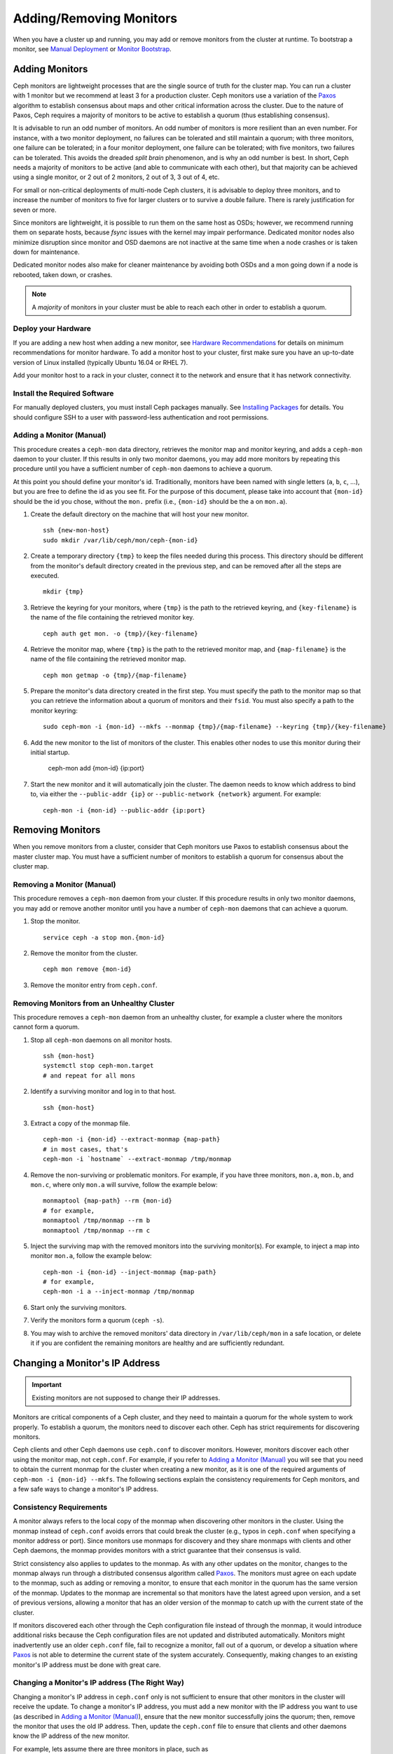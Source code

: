 .. _adding-and-removing-monitors:

==========================
 Adding/Removing Monitors
==========================

When you have a cluster up and running, you may add or remove monitors
from the cluster at runtime. To bootstrap a monitor, see `Manual Deployment`_
or `Monitor Bootstrap`_.

.. _adding-monitors:

Adding Monitors
===============

Ceph monitors are lightweight processes that are the single source of truth
for the cluster map. You can run a cluster with 1 monitor but we recommend at least 3 
for a production cluster. Ceph monitors use a variation of the
`Paxos`_ algorithm to establish consensus about maps and other critical
information across the cluster. Due to the nature of Paxos, Ceph requires
a majority of monitors to be active to establish a quorum (thus establishing
consensus).

It is advisable to run an odd number of monitors. An
odd number of monitors is more resilient than an
even number. For instance, with a two monitor deployment, no
failures can be tolerated and still maintain a quorum; with three monitors,
one failure can be tolerated; in a four monitor deployment, one failure can
be tolerated; with five monitors, two failures can be tolerated.  This avoids
the dreaded *split brain* phenomenon, and is why an odd number is best.
In short, Ceph needs a majority of
monitors to be active (and able to communicate with each other), but that
majority can be achieved using a single monitor, or 2 out of 2 monitors,
2 out of 3, 3 out of 4, etc.

For small or non-critical deployments of multi-node Ceph clusters, it is
advisable to deploy three monitors, and to increase the number of monitors
to five for larger clusters or to survive a double failure.  There is rarely
justification for seven or more.

Since monitors are lightweight, it is possible to run them on the same 
host as OSDs; however, we recommend running them on separate hosts,
because `fsync` issues with the kernel may impair performance.
Dedicated monitor nodes also minimize disruption since monitor and OSD
daemons are not inactive at the same time when a node crashes or is
taken down for maintenance.

Dedicated
monitor nodes also make for cleaner maintenance by avoiding both OSDs and
a mon going down if a node is rebooted, taken down, or crashes.

.. note:: A *majority* of monitors in your cluster must be able to 
   reach each other in order to establish a quorum.

Deploy your Hardware
--------------------

If you are adding a new host when adding a new monitor,  see `Hardware
Recommendations`_ for details on minimum recommendations for monitor hardware.
To add a monitor host to your cluster, first make sure you have an up-to-date
version of Linux installed (typically Ubuntu 16.04 or RHEL 7). 

Add your monitor host to a rack in your cluster, connect it to the network
and ensure that it has network connectivity.

.. _Hardware Recommendations: ../../../start/hardware-recommendations

Install the Required Software
-----------------------------

For manually deployed clusters, you must install Ceph packages
manually. See `Installing Packages`_ for details.
You should configure SSH to a user with password-less authentication
and root permissions.

.. _Installing Packages: ../../../install/install-storage-cluster


.. _Adding a Monitor (Manual):

Adding a Monitor (Manual)
-------------------------

This procedure creates a ``ceph-mon`` data directory, retrieves the monitor map
and monitor keyring, and adds a ``ceph-mon`` daemon to your cluster.  If
this results in only two monitor daemons, you may add more monitors by
repeating this procedure until you have a sufficient number of ``ceph-mon`` 
daemons to achieve a quorum.

At this point you should define your monitor's id.  Traditionally, monitors 
have been named with single letters (``a``, ``b``, ``c``, ...), but you are 
free to define the id as you see fit.  For the purpose of this document, 
please take into account that ``{mon-id}`` should be the id you chose, 
without the ``mon.`` prefix (i.e., ``{mon-id}`` should be the ``a`` 
on ``mon.a``).

#. Create the default directory on the machine that will host your 
   new monitor. :: 

	ssh {new-mon-host}
	sudo mkdir /var/lib/ceph/mon/ceph-{mon-id}

#. Create a temporary directory ``{tmp}`` to keep the files needed during 
   this process. This directory should be different from the monitor's default 
   directory created in the previous step, and can be removed after all the 
   steps are executed. :: 

	mkdir {tmp}

#. Retrieve the keyring for your monitors, where ``{tmp}`` is the path to 
   the retrieved keyring, and ``{key-filename}`` is the name of the file 
   containing the retrieved monitor key. :: 

	ceph auth get mon. -o {tmp}/{key-filename}

#. Retrieve the monitor map, where ``{tmp}`` is the path to 
   the retrieved monitor map, and ``{map-filename}`` is the name of the file 
   containing the retrieved monitor map. :: 

	ceph mon getmap -o {tmp}/{map-filename}

#. Prepare the monitor's data directory created in the first step. You must 
   specify the path to the monitor map so that you can retrieve the 
   information about a quorum of monitors and their ``fsid``. You must also 
   specify a path to the monitor keyring:: 

	sudo ceph-mon -i {mon-id} --mkfs --monmap {tmp}/{map-filename} --keyring {tmp}/{key-filename}
	
#. Add the new monitor to the list of monitors of the cluster. 
   This enables other nodes to use this monitor during their initial startup.
   
        ceph-mon add {mon-id} {ip:port}
    
#. Start the new monitor and it will automatically join the cluster.
   The daemon needs to know which address to bind to, via either the
   ``--public-addr {ip}`` or ``--public-network {network}`` argument.
   For example::

	ceph-mon -i {mon-id} --public-addr {ip:port}

.. _removing-monitors:

Removing Monitors
=================

When you remove monitors from a cluster, consider that Ceph monitors use 
Paxos to establish consensus about the master cluster map. You must have 
a sufficient number of monitors to establish a quorum for consensus about 
the cluster map.

.. _Removing a Monitor (Manual):

Removing a Monitor (Manual)
---------------------------

This procedure removes a ``ceph-mon`` daemon from your cluster.   If this
procedure results in only two monitor daemons, you may add or remove another
monitor until you have a number of ``ceph-mon`` daemons that can achieve a 
quorum.

#. Stop the monitor. ::

	service ceph -a stop mon.{mon-id}
	
#. Remove the monitor from the cluster. ::

	ceph mon remove {mon-id}
	
#. Remove the monitor entry from ``ceph.conf``. 

.. _rados-mon-remove-from-unhealthy: 

Removing Monitors from an Unhealthy Cluster
-------------------------------------------

This procedure removes a ``ceph-mon`` daemon from an unhealthy
cluster, for example a cluster where the monitors cannot form a
quorum.


#. Stop all ``ceph-mon`` daemons on all monitor hosts. ::

	ssh {mon-host}
	systemctl stop ceph-mon.target
	# and repeat for all mons

#. Identify a surviving monitor and log in to that host. :: 

	ssh {mon-host}

#. Extract a copy of the monmap file.  ::

        ceph-mon -i {mon-id} --extract-monmap {map-path}
        # in most cases, that's
        ceph-mon -i `hostname` --extract-monmap /tmp/monmap

#. Remove the non-surviving or problematic monitors.  For example, if
   you have three monitors, ``mon.a``, ``mon.b``, and ``mon.c``, where
   only ``mon.a`` will survive, follow the example below::

	monmaptool {map-path} --rm {mon-id}
	# for example,
	monmaptool /tmp/monmap --rm b
	monmaptool /tmp/monmap --rm c
	
#. Inject the surviving map with the removed monitors into the
   surviving monitor(s).  For example, to inject a map into monitor
   ``mon.a``, follow the example below::

	ceph-mon -i {mon-id} --inject-monmap {map-path}
	# for example,
	ceph-mon -i a --inject-monmap /tmp/monmap

#. Start only the surviving monitors.

#. Verify the monitors form a quorum (``ceph -s``).

#. You may wish to archive the removed monitors' data directory in
   ``/var/lib/ceph/mon`` in a safe location, or delete it if you are
   confident the remaining monitors are healthy and are sufficiently
   redundant.

.. _Changing a Monitor's IP address:

Changing a Monitor's IP Address
===============================

.. important:: Existing monitors are not supposed to change their IP addresses.

Monitors are critical components of a Ceph cluster, and they need to maintain a
quorum for the whole system to work properly. To establish a quorum, the
monitors need to discover each other. Ceph has strict requirements for
discovering monitors.

Ceph clients and other Ceph daemons use ``ceph.conf`` to discover monitors.
However, monitors discover each other using the monitor map, not ``ceph.conf``.
For example,  if you refer to `Adding a Monitor (Manual)`_ you will see that you
need to obtain the current monmap for the cluster when creating a new monitor,
as it is one of the required arguments of ``ceph-mon -i {mon-id} --mkfs``. The
following sections explain the consistency requirements for Ceph monitors, and a
few safe ways to change a monitor's IP address.


Consistency Requirements
------------------------

A monitor always refers to the local copy of the monmap  when discovering other
monitors in the cluster.  Using the monmap instead of ``ceph.conf`` avoids
errors that could  break the cluster (e.g., typos in ``ceph.conf`` when
specifying a monitor address or port). Since monitors use monmaps for discovery
and they share monmaps with clients and other Ceph daemons, the monmap provides
monitors with a strict guarantee that their consensus is valid.

Strict consistency also applies to updates to the monmap. As with any other
updates on the monitor, changes to the monmap always run through a distributed
consensus algorithm called `Paxos`_. The monitors must agree on each update to
the monmap, such as adding or removing a monitor, to ensure that each monitor in
the quorum has the same version of the monmap. Updates to the monmap are
incremental so that monitors have the latest agreed upon version, and a set of
previous versions, allowing a monitor that has an older version of the monmap to
catch up with the current state of the cluster.

If monitors discovered each other through the Ceph configuration file instead of
through the monmap, it would introduce additional risks because the Ceph
configuration files are not updated and distributed automatically. Monitors
might inadvertently use an older ``ceph.conf`` file, fail to recognize a
monitor, fall out of a quorum, or develop a situation where `Paxos`_ is not able
to determine the current state of the system accurately. Consequently,  making
changes to an existing monitor's IP address must be done with  great care.


Changing a Monitor's IP address (The Right Way)
-----------------------------------------------

Changing a monitor's IP address in ``ceph.conf`` only is not sufficient to
ensure that other monitors in the cluster will receive the update.  To change a
monitor's IP address, you must add a new monitor with the IP  address you want
to use (as described in `Adding a Monitor (Manual)`_),  ensure that the new
monitor successfully joins the  quorum; then, remove the monitor that uses the
old IP address. Then, update the ``ceph.conf`` file to ensure that clients and
other daemons know the IP address of the new monitor.

For example, lets assume there are three monitors in place, such as :: 

	[mon.a]
		host = host01
		addr = 10.0.0.1:6789
	[mon.b]
		host = host02
		addr = 10.0.0.2:6789
	[mon.c]
		host = host03
		addr = 10.0.0.3:6789

To change ``mon.c`` to ``host04`` with the IP address  ``10.0.0.4``, follow the
steps in `Adding a Monitor (Manual)`_ by adding a  new monitor ``mon.d``. Ensure
that ``mon.d`` is  running before removing ``mon.c``, or it will break the
quorum. Remove ``mon.c`` as described on  `Removing a Monitor (Manual)`_. Moving
all three  monitors would thus require repeating this process as many times as
needed.


Changing a Monitor's IP address (The Messy Way)
-----------------------------------------------

There may come a time when the monitors must be moved to a different network,  a
different part of the datacenter or a different datacenter altogether. While  it
is possible to do it, the process becomes a bit more hazardous.

In such a case, the solution is to generate a new monmap with updated IP
addresses for all the monitors in the cluster, and inject the new map on each
individual monitor.  This is not the most user-friendly approach, but we do not
expect this to be something that needs to be done every other week.  As it is
clearly stated on the top of this section, monitors are not supposed to change
IP addresses.

Using the previous monitor configuration as an example, assume you want to move
all the  monitors from the ``10.0.0.x`` range to ``10.1.0.x``, and these
networks  are unable to communicate.  Use the following procedure:

#. Retrieve the monitor map, where ``{tmp}`` is the path to 
   the retrieved monitor map, and ``{filename}`` is the name of the file 
   containing the retrieved monitor map. :: 

	ceph mon getmap -o {tmp}/{filename}

#. The following example demonstrates the contents of the monmap. ::

	$ monmaptool --print {tmp}/{filename}
	
	monmaptool: monmap file {tmp}/{filename}
	epoch 1
	fsid 224e376d-c5fe-4504-96bb-ea6332a19e61
	last_changed 2012-12-17 02:46:41.591248
	created 2012-12-17 02:46:41.591248
	0: 10.0.0.1:6789/0 mon.a
	1: 10.0.0.2:6789/0 mon.b
	2: 10.0.0.3:6789/0 mon.c

#. Remove the existing monitors. ::

	$ monmaptool --rm a --rm b --rm c {tmp}/{filename}
	
	monmaptool: monmap file {tmp}/{filename}
	monmaptool: removing a
	monmaptool: removing b
	monmaptool: removing c
	monmaptool: writing epoch 1 to {tmp}/{filename} (0 monitors)

#. Add the new monitor locations. ::

	$ monmaptool --add a 10.1.0.1:6789 --add b 10.1.0.2:6789 --add c 10.1.0.3:6789 {tmp}/{filename}
	
	monmaptool: monmap file {tmp}/{filename}
	monmaptool: writing epoch 1 to {tmp}/{filename} (3 monitors)

#. Check new contents. ::

	$ monmaptool --print {tmp}/{filename}
	
	monmaptool: monmap file {tmp}/{filename}
	epoch 1
	fsid 224e376d-c5fe-4504-96bb-ea6332a19e61
	last_changed 2012-12-17 02:46:41.591248
	created 2012-12-17 02:46:41.591248
	0: 10.1.0.1:6789/0 mon.a
	1: 10.1.0.2:6789/0 mon.b
	2: 10.1.0.3:6789/0 mon.c

At this point, we assume the monitors (and stores) are installed at the new
location. The next step is to propagate the modified monmap to the new 
monitors, and inject the modified monmap into each new monitor.

#. First, make sure to stop all your monitors.  Injection must be done while 
   the daemon is not running.

#. Inject the monmap. ::

	ceph-mon -i {mon-id} --inject-monmap {tmp}/{filename}

#. Restart the monitors.

After this step, migration to the new location is complete and 
the monitors should operate successfully.


.. _Manual Deployment: ../../../install/manual-deployment
.. _Monitor Bootstrap: ../../../dev/mon-bootstrap
.. _Paxos: https://en.wikipedia.org/wiki/Paxos_(computer_science)

